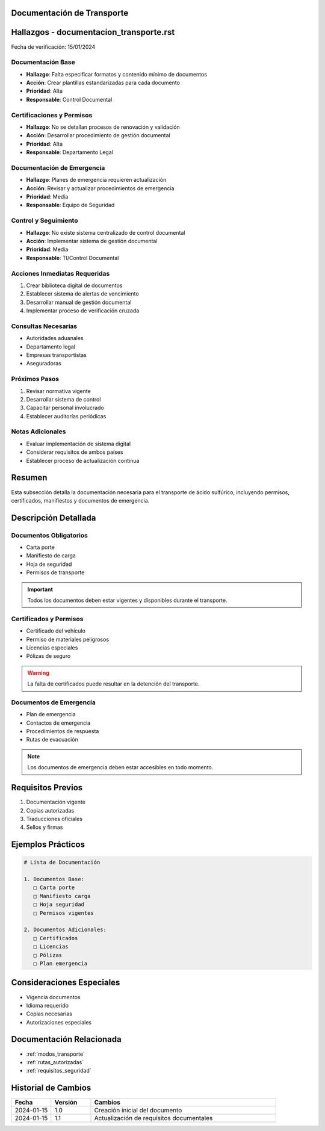 .. _documentacion_transporte:


Documentación de Transporte
===========================

.. meta::
   :description: Documentación requerida para el transporte de ácido sulfúrico entre México y Guatemala
   :keywords: documentación, transporte, permisos, certificados, manifiestos

Hallazgos - documentacion_transporte.rst
========================================

Fecha de verificación: 15/01/2024

Documentación Base
------------------
* **Hallazgo**: Falta especificar formatos y contenido mínimo de documentos
* **Acción**: Crear plantillas estandarizadas para cada documento
* **Prioridad**: Alta
* **Responsable**: Control Documental

Certificaciones y Permisos
--------------------------
* **Hallazgo**: No se detallan procesos de renovación y validación
* **Acción**: Desarrollar procedimiento de gestión documental
* **Prioridad**: Alta
* **Responsable**: Departamento Legal

Documentación de Emergencia
---------------------------
* **Hallazgo**: Planes de emergencia requieren actualización
* **Acción**: Revisar y actualizar procedimientos de emergencia
* **Prioridad**: Media
* **Responsable**: Equipo de Seguridad

Control y Seguimiento
---------------------
* **Hallazgo**: No existe sistema centralizado de control documental
* **Acción**: Implementar sistema de gestión documental
* **Prioridad**: Media
* **Responsable**: TI/Control Documental

Acciones Inmediatas Requeridas
------------------------------
1. Crear biblioteca digital de documentos
2. Establecer sistema de alertas de vencimiento
3. Desarrollar manual de gestión documental
4. Implementar proceso de verificación cruzada

Consultas Necesarias
--------------------
* Autoridades aduanales
* Departamento legal
* Empresas transportistas
* Aseguradoras

Próximos Pasos
--------------
1. Revisar normativa vigente
2. Desarrollar sistema de control
3. Capacitar personal involucrado
4. Establecer auditorías periódicas

Notas Adicionales
-----------------
* Evaluar implementación de sistema digital
* Considerar requisitos de ambos países
* Establecer proceso de actualización continua

Resumen
=======

Esta subsección detalla la documentación necesaria para el transporte de ácido sulfúrico, incluyendo permisos, certificados, manifiestos y documentos de emergencia.

Descripción Detallada
=====================

Documentos Obligatorios
-----------------------

* Carta porte
* Manifiesto de carga
* Hoja de seguridad
* Permisos de transporte

.. important::
   Todos los documentos deben estar vigentes y disponibles durante el transporte.

Certificados y Permisos
-----------------------

* Certificado del vehículo
* Permiso de materiales peligrosos
* Licencias especiales
* Pólizas de seguro

.. warning::
   La falta de certificados puede resultar en la detención del transporte.

Documentos de Emergencia
------------------------

* Plan de emergencia
* Contactos de emergencia
* Procedimientos de respuesta
* Rutas de evacuación

.. note::
   Los documentos de emergencia deben estar accesibles en todo momento.

Requisitos Previos
==================

1. Documentación vigente
2. Copias autorizadas
3. Traducciones oficiales
4. Sellos y firmas

Ejemplos Prácticos
==================

.. code-block:: text

   # Lista de Documentación

   1. Documentos Base:
      □ Carta porte
      □ Manifiesto carga
      □ Hoja seguridad
      □ Permisos vigentes

   2. Documentos Adicionales:
      □ Certificados
      □ Licencias
      □ Pólizas
      □ Plan emergencia

Consideraciones Especiales
==========================

* Vigencia documentos
* Idioma requerido
* Copias necesarias
* Autorizaciones especiales

Documentación Relacionada
=========================

* :ref:`modos_transporte`
* :ref:`rutas_autorizadas`
* :ref:`requisitos_seguridad`

Historial de Cambios
====================

.. list-table::
   :header-rows: 1
   :widths: 15 15 70

   * - Fecha
     - Versión
     - Cambios
   * - 2024-01-15
     - 1.0
     - Creación inicial del documento
   * - 2024-01-15
     - 1.1
     - Actualización de requisitos documentales